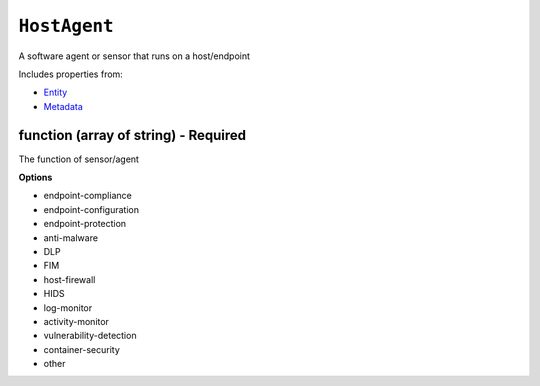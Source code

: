``HostAgent``
=============

A software agent or sensor that runs on a host/endpoint

Includes properties from:

* `Entity <Entity.html>`_
* `Metadata <Metadata.html>`_

function (array of string) - Required
-------------------------------------

The function of sensor/agent

**Options**

* endpoint-compliance
* endpoint-configuration
* endpoint-protection
* anti-malware
* DLP
* FIM
* host-firewall
* HIDS
* log-monitor
* activity-monitor
* vulnerability-detection
* container-security
* other